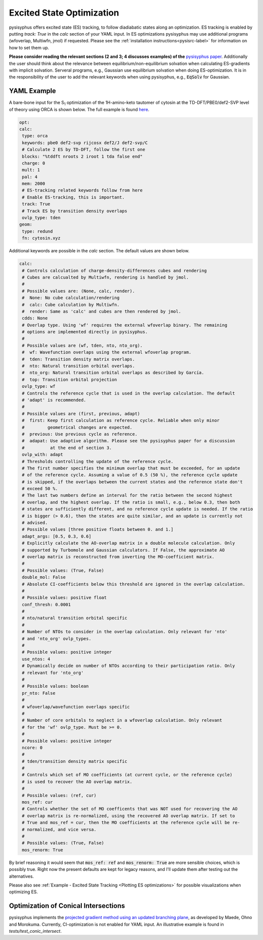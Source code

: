 Excited State Optimization
**************************

pysisyphus offers excited state (ES) tracking, to follow diadiabatic states
along an optimization. ES tracking is enabled by putting `track: True` in the
`calc` section of your YAML input. In ES optimizations pysisyphus may use
additional programs (wfoverlap, Multiwfn, jmol) if requested. Please see the
:ref:`installation instructions<pysisrc-label>` for information on how to set
them up.

**Please consider reading the relevant sections (2 and 3; 4 discusses examples) of
the** `pysisyphus paper <https://onlinelibrary.wiley.com/doi/full/10.1002/qua.26390>`_.
Additionally the user should think about the relevance between equilibrium/non-equilibrium
solvation when calculating ES-gradients with implicit solvation. Serveral programs,
e.g., Gaussian use equilibrium solvation when doing ES-optimization. It is in the
responsibility of the user to add the relevant keywords when using pysisyphus, e.g.,
:code:`EqSolv` for Gaussian.

YAML Example
------------

A bare-bone input for the S\ :sub:`1` optimization of the 1H-amino-keto
tautomer of cytosin at the TD-DFT/PBE0/def2-SVP level of theory using ORCA is
shown below. The full example is found
`here <https://github.com/eljost/pysisyphus/tree/master/examples/opt/06_orca_cytosin_s1_opt>`_.

.. code:: yaml

    opt:
    calc:
     type: orca
     keywords: pbe0 def2-svp rijcosx def2/J def2-svp/C
     # Calculate 2 ES by TD-DFT, follow the first one
     blocks: "%tddft nroots 2 iroot 1 tda false end"
     charge: 0
     mult: 1
     pal: 4
     mem: 2000
     # ES-tracking related keywords follow from here
     # Enable ES-tracking, this is important.
     track: True
     # Track ES by transition density overlaps
     ovlp_type: tden
    geom:
     type: redund
     fn: cytosin.xyz

Additional keywords are possible in the `calc` section. The default values are shown
below.

.. code:: yaml

    calc:
     # Controls calculation of charge-density-differences cubes and rendering
     # Cubes are calcualted by Multiwfn, rendering is handled by jmol.
     #
     # Possible values are: (None, calc, render).
     #  None: No cube calculation/rendering
     #  calc: Cube calculation by Multiwfn.
     #  render: Same as 'calc' and cubes are then rendered by jmol.
     cdds: None
     # Overlap type. Using 'wf' requires the external wfoverlap binary. The remaining
     # options are implemented directly in pysisyphus.
     #
     # Possible values are (wf, tden, nto, nto_org). 
     #  wf: Wavefunction overlaps using the external wfoverlap program.
     #  tden: Transition density matrix overlaps.
     #  nto: Natural transition orbital overlaps.
     #  nto_org: Natural transition orbital overlaps as described by García.
     #  top: Transition orbital projection
     ovlp_type: wf
     # Controls the reference cycle that is used in the overlap calculation. The default
     # 'adapt' is recommended.
     #
     # Possible values are (first, previous, adapt)
     #  first: Keep first calculation as reference cycle. Reliable when only minor
     #         geometrical changes are expected.
     #  previous: Use previous cycle as reference.
     #  adapat: Use adaptive algorithm. Please see the pysisyphus paper for a discussion
     #          at the end of section 3.
     ovlp_with: adapt
     # Thresholds controlling the update of the reference cycle.
     # The first number specifies the minimum overlap that must be exceeded, for an update
     # of the reference cycle. Assuming a value of 0.5 (50 %), the reference cycle update
     # is skipped, if the overlaps between the current states and the reference state don't
     # exceed 50 %.
     # The last two numbers define an interval for the ratio between the second highest
     # overlap, and the highest overlap. If the ratio is small, e.g., below 0.3, then both
     # states are sufficiently different, and no reference cycle update is needed. If the ratio
     # is bigger (> 0.6), then the states are quite similar, and an update is currently not
     # advised.
     # Possible values [three positive floats between 0. and 1.]
     adapt_args: [0.5, 0.3, 0.6]
     # Explicitly calculate the AO-overlap matrix in a double molecule calculation. Only
     # supported by Turbomole and Gaussian calculators. If False, the approximate AO
     # overlap matrix is reconstructed from inverting the MO-coefficient matrix.
     #
     # Possible values: (True, False)
     double_mol: False
     # Absolute CI-coefficients below this threshold are ignored in the overlap calculation.
     #
     # Possible values: positive float
     conf_thresh: 0.0001
     #
     # nto/natural transition orbital specific
     #
     # Number of NTOs to consider in the overlap calculation. Only relevant for 'nto'
     # and 'nto_org' ovlp_types.
     #
     # Possible values: positive integer
     use_ntos: 4
     # Dynamically decide on number of NTOs according to their participation ratio. Only
     # relevant for 'nto_org'
     #
     # Possible values: boolean
     pr_nto: False
     # 
     # wfoverlap/wavefunction overlaps specific
     # 
     # Number of core orbitals to neglect in a wfoverlap calculation. Only relevant
     # for the 'wf' ovlp_type. Must be >= 0.
     #
     # Possible values: positive integer
     ncore: 0
     #
     # tden/transition density matrix specific
     #
     # Controls which set of MO coefficients (at current cycle, or the reference cycle)
     # is used to recover the AO overlap matrix.
     #
     # Possible values: (ref, cur)
     mos_ref: cur
     # Controls whether the set of MO coefficents that was NOT used for recovering the AO
     # overlap matrix is re-normalized, using the recovered AO overlap matrix. If set to
     # True and mos_ref = cur, then the MO coefficients at the reference cycle will be re-
     # normalized, and vice versa.
     #
     # Possible values: (True, False)
     mos_renorm: True

By brief reasoning it would seem that :code:`mos_ref: ref` and :code:`mos_renorm: True` are
more sensible choices, which is possibly true. Right now the present defaults are kept for
legacy reasons, and I'll update them after testing out the alternatives.

Please also see :ref:`Example - Excited State Tracking <Plotting ES optimizations>`
for possible visualizations when optimizing ES.

Optimization of Conical Intersections
-------------------------------------

pysisyphus implements the `projected gradient method using
an updated branching plane`_, as developed
by Maede, Ohno and Morokuma. Currently, CI-optimization is not enabled for YAML input.
An illustrative example is found in *tests/test_conic_intersect*.

.. _projected gradient method using an updated branching plane: https://pubs.acs.org/doi/pdf/10.1021/ct1000268

